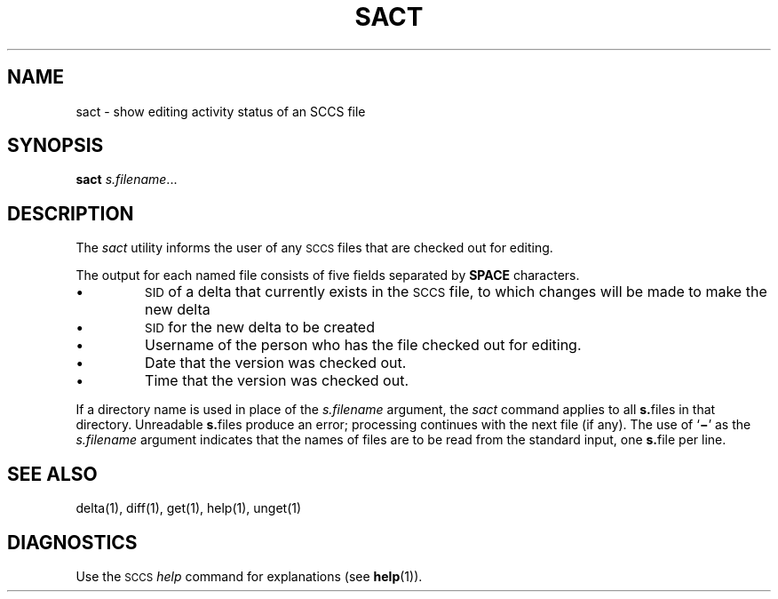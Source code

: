 .\"
.\" CDDL HEADER START
.\"
.\" The contents of this file are subject to the terms of the
.\" Common Development and Distribution License (the "License").  
.\" You may not use this file except in compliance with the License.
.\"
.\" You can obtain a copy of the license at usr/src/OPENSOLARIS.LICENSE
.\" or http://www.opensolaris.org/os/licensing.
.\" See the License for the specific language governing permissions
.\" and limitations under the License.
.\"
.\" When distributing Covered Code, include this CDDL HEADER in each
.\" file and include the License file at usr/src/OPENSOLARIS.LICENSE.
.\" If applicable, add the following below this CDDL HEADER, with the
.\" fields enclosed by brackets "[]" replaced with your own identifying
.\" information: Portions Copyright [yyyy] [name of copyright owner]
.\"
.\" CDDL HEADER END
.\" Copyright (c) 1999, Sun Microsystems, Inc.
.\"
.\" Portions Copyright (c) 2007 Gunnar Ritter, Freiburg i. Br., Germany
.\"
.\" Sccsid @(#)sact.1	1.6 (gritter) 2/1/07
.\"
.\" from OpenSolaris sccs-sact 1 "1 Nov 1999" "SunOS 5.11" "User Commands"
.TH SACT 1 "2/1/07" "" "User Commands"
.SH NAME
sact \- show editing activity status of an SCCS file
.SH SYNOPSIS
\fBsact\fR \fIs.filename\fR...
.SH DESCRIPTION
.LP
The \fIsact\fR utility informs the user of any \s-1SCCS\s+1 files that are checked out for editing.
.PP
The output for each named file consists of five fields separated by \fBSPACE\fR characters.
.TP
\(bu
\s-1SID\s+1 of a delta that currently exists in the \s-1SCCS\s+1 file, to which changes will be made to make the new delta
.TP
\(bu
\s-1SID\s+1 for the new delta to be created
.TP
\(bu
Username of the person who has the file checked out for editing.
.TP
\(bu
Date that the version was checked out.
.TP
\(bu
Time that the version was checked out.
.PP
If a directory name is used in place of the \fIs.filename\fR argument, the \fIsact\fR command applies to all \fBs.\fRfiles in that directory.
Unreadable \fBs.\fRfiles produce an error; processing continues with the next file (if any).
The use of `\fB\(mi\fR' as the \fIs.filename\fR argument indicates that the names of files are to be read from the standard input, one \fBs.\fRfile per
line.
.SH SEE ALSO
delta(1), 
diff(1),
get(1), 
help(1), 
unget(1)
.SH DIAGNOSTICS
Use the \s-1SCCS\s+1 \fIhelp\fR command for explanations (see 
\fBhelp\fR(1)).
